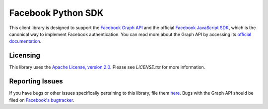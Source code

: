 ===================
Facebook Python SDK
===================

This client library is designed to support the `Facebook Graph API`_ and the
official `Facebook JavaScript SDK`_, which is the canonical way to implement
Facebook authentication. You can read more about the Graph API by accessing its
`official documentation`_.

.. _Facebook Graph API: https://developers.facebook.com/docs/reference/api/
.. _Facebook JavaScript SDK: https://developers.facebook.com/docs/reference/javascript/
.. _official documentation: https://developers.facebook.com/docs/reference/api/

Licensing
=========

This library uses the `Apache License, version 2.0`_. Please see `LICENSE.txt` for more information.

.. _Apache License, version 2.0: http://www.apache.org/licenses/LICENSE-2.0.html

Reporting Issues
================

If you have bugs or other issues specifically pertaining to this library, file
them `here`_. Bugs with the Graph API should be filed on `Facebook's
bugtracker`_.

.. _here: https://github.com/tino/facebook2/issues
.. _Facebook's bugtracker: https://developers.facebook.com/bugs/


